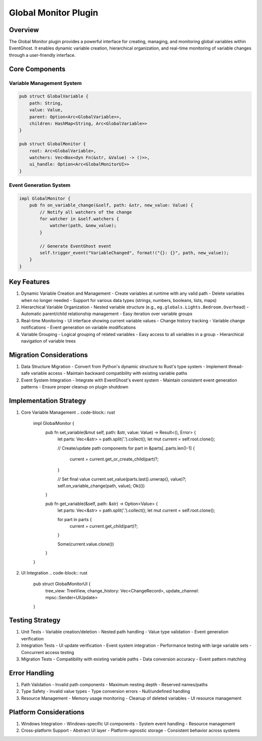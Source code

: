 Global Monitor Plugin
===================

Overview
--------
The Global Monitor plugin provides a powerful interface for creating, managing, and monitoring global variables within EventGhost. It enables dynamic variable creation, hierarchical organization, and real-time monitoring of variable changes through a user-friendly interface.

Core Components
--------------
Variable Management System
~~~~~~~~~~~~~~~~~~~~~~~~~
.. code-block:: rust

    pub struct GlobalVariable {
        path: String,
        value: Value,
        parent: Option<Arc<GlobalVariable>>,
        children: HashMap<String, Arc<GlobalVariable>>
    }

    pub struct GlobalMonitor {
        root: Arc<GlobalVariable>,
        watchers: Vec<Box<dyn Fn(&str, &Value) -> ()>>,
        ui_handle: Option<Arc<GlobalMonitorUI>>
    }

Event Generation System
~~~~~~~~~~~~~~~~~~~~~~
.. code-block:: rust

    impl GlobalMonitor {
        pub fn on_variable_change(&self, path: &str, new_value: Value) {
            // Notify all watchers of the change
            for watcher in &self.watchers {
                watcher(path, &new_value);
            }
            
            // Generate EventGhost event
            self.trigger_event("VariableChanged", format!("{}: {}", path, new_value));
        }
    }

Key Features
-----------
1. Dynamic Variable Creation and Management
   - Create variables at runtime with any valid path
   - Delete variables when no longer needed
   - Support for various data types (strings, numbers, booleans, lists, maps)

2. Hierarchical Variable Organization
   - Nested variable structure (e.g., ``eg.globals.Lights.Bedroom.Overhead``)
   - Automatic parent/child relationship management
   - Easy iteration over variable groups

3. Real-time Monitoring
   - UI interface showing current variable values
   - Change history tracking
   - Variable change notifications
   - Event generation on variable modifications

4. Variable Grouping
   - Logical grouping of related variables
   - Easy access to all variables in a group
   - Hierarchical navigation of variable trees

Migration Considerations
----------------------
1. Data Structure Migration
   - Convert from Python's dynamic structure to Rust's type system
   - Implement thread-safe variable access
   - Maintain backward compatibility with existing variable paths

2. Event System Integration
   - Integrate with EventGhost's event system
   - Maintain consistent event generation patterns
   - Ensure proper cleanup on plugin shutdown

Implementation Strategy
---------------------
1. Core Variable Management
   .. code-block:: rust

    impl GlobalMonitor {
        pub fn set_variable(&mut self, path: &str, value: Value) -> Result<(), Error> {
            let parts: Vec<&str> = path.split('.').collect();
            let mut current = self.root.clone();
            
            // Create/update path components
            for part in &parts[..parts.len()-1] {
                current = current.get_or_create_child(part)?;
            }
            
            // Set final value
            current.set_value(parts.last().unwrap(), value)?;
            self.on_variable_change(path, value);
            Ok(())
        }
        
        pub fn get_variable(&self, path: &str) -> Option<Value> {
            let parts: Vec<&str> = path.split('.').collect();
            let mut current = self.root.clone();
            
            for part in parts {
                current = current.get_child(part)?;
            }
            
            Some(current.value.clone())
        }
    }

2. UI Integration
   .. code-block:: rust

    pub struct GlobalMonitorUI {
        tree_view: TreeView,
        change_history: Vec<ChangeRecord>,
        update_channel: mpsc::Sender<UIUpdate>
    }

Testing Strategy
---------------
1. Unit Tests
   - Variable creation/deletion
   - Nested path handling
   - Value type validation
   - Event generation verification

2. Integration Tests
   - UI update verification
   - Event system integration
   - Performance testing with large variable sets
   - Concurrent access testing

3. Migration Tests
   - Compatibility with existing variable paths
   - Data conversion accuracy
   - Event pattern matching

Error Handling
-------------
1. Path Validation
   - Invalid path components
   - Maximum nesting depth
   - Reserved names/paths

2. Type Safety
   - Invalid value types
   - Type conversion errors
   - Null/undefined handling

3. Resource Management
   - Memory usage monitoring
   - Cleanup of deleted variables
   - UI resource management

Platform Considerations
---------------------
1. Windows Integration
   - Windows-specific UI components
   - System event handling
   - Resource management

2. Cross-platform Support
   - Abstract UI layer
   - Platform-agnostic storage
   - Consistent behavior across systems 
    
    
    
